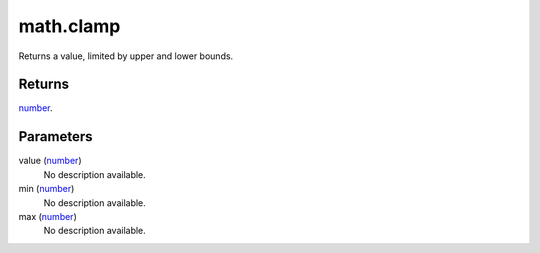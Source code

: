 math.clamp
====================================================================================================

Returns a value, limited by upper and lower bounds.

Returns
----------------------------------------------------------------------------------------------------

`number`_.

Parameters
----------------------------------------------------------------------------------------------------

value (`number`_)
    No description available.

min (`number`_)
    No description available.

max (`number`_)
    No description available.

.. _`number`: ../../../lua/type/number.html
